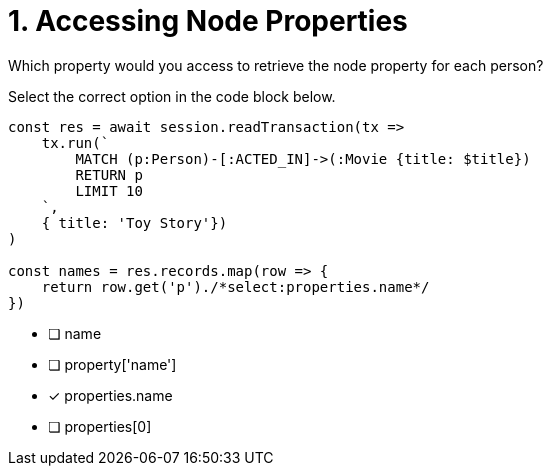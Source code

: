 [.question.select-in-source]
= 1. Accessing Node Properties

Which property would you access to retrieve the node property for each person?

Select the correct option in the code block below.


[source,java,rel=nocopy]
----
const res = await session.readTransaction(tx =>
    tx.run(`
        MATCH (p:Person)-[:ACTED_IN]->(:Movie {title: $title})
        RETURN p
        LIMIT 10
    `,
    { title: 'Toy Story'})
)

const names = res.records.map(row => {
    return row.get('p')./*select:properties.name*/
})
----

- [ ] name
- [ ] property['name']
- [*] properties.name
- [ ] properties[0]

